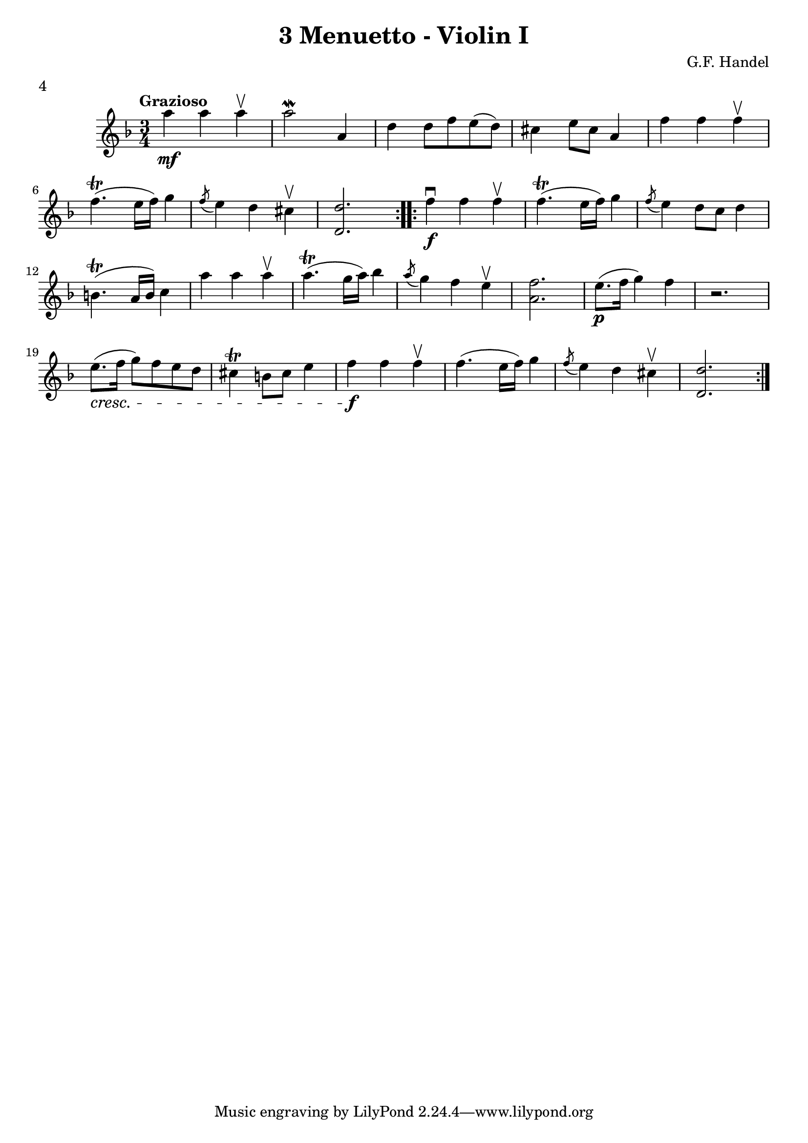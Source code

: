 \version "2.19.83"
\language "español"
rallpoco =
#(make-music 'CrescendoEvent
   'span-direction START
   'span-type 'text
   'span-text "rall. poco a poco")


\header {
  title = "3 Menuetto - Violin I"
  composer = "G.F. Handel"
  meter = "4"
}


global= {
 
  \key fa \major
  \time 3/4
  \tempo "Grazioso"
}


violinOne = \new Voice \relative do' {
  %\set Staff.instrumentName = #"Violin 1 "
  \set Staff.midiInstrument = "violin"
\repeat volta 2 {
la'' \mf la la \upbow
la2 \mordent la,4
re re8 fa mi (re)
dos4 mi8 dos la4
fa' fa fa \upbow
  \break
  fa4.  \trill (mi16 fa) sol4
  \acciaccatura fa8 mi4 re dos\upbow
   <re re,>2. 
}
\repeat volta 2 {
   fa4 \f \downbow fa fa \upbow fa4. \trill (mi16 fa) sol4
  \acciaccatura fa8 mi4 re8 do re4
  \break
  si4. \trill (  la16 si) do4
  la' la la \upbow
  la 4. \trill (sol16 la) sib4
  \acciaccatura la8 sol4 fa mi \upbow
  <fa la,> 2.
  mi8. \p ( fa16 sol4) fa
  r2.
  \break
  mi8. \cresc (fa16 sol8) fa mi re
   dos4 \trill si8 dos mi4
   fa \f fa fa \upbow
   fa4. (mi16 fa) sol4 
   \acciaccatura fa8 mi4 re dos \upbow 
   <re re,>2.


}
  
 % \bar "|." 

}

violinTwo = \new Voice \relative do' {
  \set Staff.instrumentName = #"Violin 2 "
  \set Staff.midiInstrument = "violin"

  
}


viola = \new Voice \relative do' {
  \set Staff.instrumentName = #"Viola "
  \set Staff.midiInstrument = "viola"
  \clef alto



}


\score {
  \new StaffGroup <<
    \new Staff << \global \violinOne >>
    %\new Staff << \global \violinTwo >>
    %\new Staff << \global \viola >>
    %\new Staff << \global \cello >>
  >>
  %\layout { }
  \layout {
  \context {
    \Voice
    \consists "Horizontal_bracket_engraver"
  }
}
  \midi { }
}
